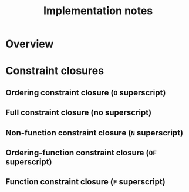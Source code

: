 #+TITLE: Implementation notes

* Overview

  #+BEGIN_SRC plantuml :file images/overview.png :exports results
    "Program" -->[1 · Initial alignment] "Initial constraint set"
    -->[2 · Ordering constraint closure] "Dependency graph constraint set"
    -->[3 · Depedency resolution] "Dependency graph"
    --> ===full_constraint_closure===
    "Initial constraint set" --> ===full_constraint_closure===
    ===full_constraint_closure=== -->[4 · Full constraint closure] "Full constraint set"
    if "5 · Immediately consistent?" then
      ->[6.1 · No · Typechecking failed] (*)
    else
      -->[6.2 · Yes · Typechecking succeeded · Type dispatch relation extraction] "Type dispatch relation"
      -->[7 · Expression dispatch relation extraction] "Expression dispatch relation"
      --> ===evaluation===
      "Program" --> ===evaluation===
      ===evaluation=== -->[8 · Evaluation] "Computation result"
    endif
  #+END_SRC

  #+RESULTS:
  [[file:images/overview.png]]

* Constraint closures

** Ordering constraint closure (=O= superscript)

   #+BEGIN_SRC plantuml :file images/ordering-constraint-closure.png :exports results
     "Initial constraint set" -->[1 · Non-function constraint closure] "Non-function-closed constraint set"
     -->[2 · Ordering-function constraint closure] "Ordering-function-closed constraint set"
     --> ===equal===
     "Initial constraint set" --> ===equal===
     if "3 · Equal?" then
       -->[4.1 · Yes] "Ordering-closed constraint set"
     else
       -->[4.2 · No · Non-function constraint closure] "Non-function-closed constraint set"
     endif
   #+END_SRC

   #+RESULTS:
   [[file:images/ordering-constraint-closure.png]]

** Full constraint closure (no superscript)

   #+BEGIN_SRC plantuml :file images/full-constraint-closure.png :exports results
     "Initial constraint set" -->[1 · Non-function constraint closure] "Non-function-closed constraint set"
     --> ===function_constraint_closure===
     "Dependency graph" --> ===function_constraint_closure===
     -->[2 · Function constraint closure] "Function-closed constraint set"
     --> ===equal===
     "Initial constraint set" --> ===equal===
     if "3 · Equal?" then
       -->[4.1 · Yes] "Fully-closed constraint set"
     else
       -->[4.2 · No · Non-function constraint closure] "Non-function-closed constraint set"
     endif
   #+END_SRC

   #+RESULTS:
   [[file:images/full-constraint-closure.png]]

** Non-function constraint closure (=N= superscript)

** Ordering-function constraint closure (=OF= superscript)

** Function constraint closure (=F= superscript)
